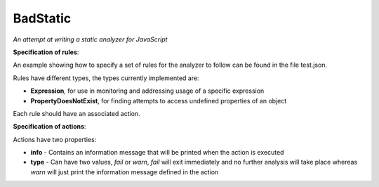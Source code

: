 ===============================================================================
BadStatic
===============================================================================

*An attempt at writing a static analyzer for JavaScript*

**Specification of rules**:

An example showing how to specify a set of rules for the analyzer to follow can be found in the file test.json.

Rules have different types, the types currently implemented are:

- **Expression**, for use in monitoring and addressing usage of a specific expression
- **PropertyDoesNotExist**, for finding attempts to access undefined properties of an object

Each rule should have an associated action.

**Specification of actions**:

Actions have two properties:

- **info** - Contains an information message that will be printed when the action is executed
- **type** - Can have two values, *fail* or *warn*, *fail* will exit immediately and no further analysis will take place whereas *warn* will just print the information message defined in the action
